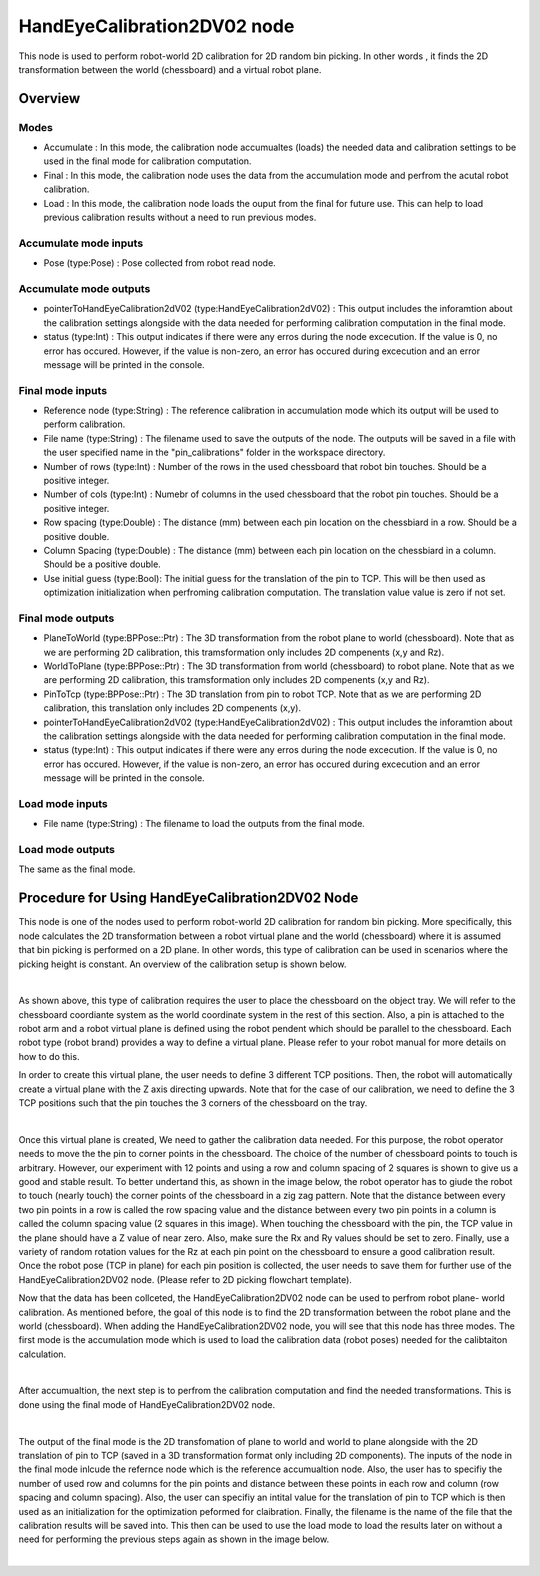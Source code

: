 HandEyeCalibration2DV02 node
==========================

This node is used to perform robot-world 2D calibration for 2D random bin picking. In other words , it finds the 2D transformation between the world (chessboard) and a virtual robot plane.

Overview
------------------------

Modes 
~~~~~~~~~~~~~~~~~~~~~~~~~~~

* Accumulate : In this mode, the calibration node accumualtes (loads) the needed data and calibration settings to be used in the final mode for calibration computation.
* Final : In this mode, the calibration node uses the data from the accumulation mode and perfrom the acutal robot calibration.  
* Load : In this mode, the calibration node loads the ouput from the final for future use. This can help to load previous calibration results without a need to run previous modes. 

Accumulate mode inputs 
~~~~~~~~~~~~~~~~~~~~~~~~~~~

* Pose (type:Pose) : Pose collected from robot read node. 

Accumulate mode outputs 
~~~~~~~~~~~~~~~~~~~~~~~~~~~

* pointerToHandEyeCalibration2dV02 (type:HandEyeCalibration2dV02) : This output includes the inforamtion about the calibration settings alongside with the data needed for performing calibration computation in the final mode. 
* status (type:Int) : This output indicates if there were any erros during the node excecution. If the value is 0, no error has occured. However, if the value is non-zero, an error has occured during excecution and an error message will be printed in the console.

Final mode inputs 
~~~~~~~~~~~~~~~~~~~~~~~~~~~

* Reference node (type:String) : The reference calibration in accumulation mode which its output will be used to perform calibration. 
* File name (type:String) : The filename used to save the outputs of the node. The outputs will be saved in a file with the user specified name in the "pin_calibrations" folder in the workspace directory.
* Number of rows (type:Int) : Number of the rows in the used chessboard that robot bin touches. Should be a positive integer. 
* Number of cols (type:Int) : Numebr of columns in the used chessboard that the robot pin touches. Should be a positive integer.
* Row spacing (type:Double) : The distance (mm) between each pin location on the chessbiard in a row. Should be a positive double. 
* Column Spacing (type:Double) : The distance (mm) between each pin location on the chessbiard in a column. Should be a positive double. 
* Use initial guess (type:Bool): The initial guess for the translation of the pin to TCP. This will be then used as optimization initialization when perfroming calibration computation. The translation value value is zero if not set.    

Final mode outputs 
~~~~~~~~~~~~~~~~~~~~~~~~~~~

* PlaneToWorld (type:BPPose::Ptr) : The 3D transformation from the robot plane to world (chessboard). Note that as we are performing 2D calibration, this tramsformation only includes 2D compenents (x,y and Rz).  
* WorldToPlane (type:BPPose::Ptr) : The 3D transformation from world (chessboard) to robot plane. Note that as we are performing 2D calibration, this tramsformation only includes 2D compenents (x,y and Rz).
* PinToTcp (type:BPPose::Ptr) : The 3D translation from pin to robot TCP. Note that as we are performing 2D calibration, this translation only includes 2D compenents (x,y).
* pointerToHandEyeCalibration2dV02 (type:HandEyeCalibration2dV02) : This output includes the inforamtion about the calibration settings alongside with the data needed for performing calibration computation in the final mode. 
* status (type:Int) : This output indicates if there were any erros during the node excecution. If the value is 0, no error has occured. However, if the value is non-zero, an error has occured during excecution and an error message will be printed in the console.

Load mode inputs 
~~~~~~~~~~~~~~~~~~~~~~~~~~~

* File name (type:String) : The filename to load the outputs from the final mode.


Load mode outputs 
~~~~~~~~~~~~~~~~~~~~~~~~~~~

The same as the final mode.

Procedure for Using HandEyeCalibration2DV02 Node
------------------------------------------

This node is one of the nodes used to perform robot-world 2D calibration for random bin picking. More specifically, this node calculates the 2D transformation between a robot virtual plane and the world (chessboard) where it is assumed that bin picking 
is performed on a 2D plane. In other words, this type of calibration can be used in scenarios where the picking height is constant. An overview of the calibration setup is shown below. 

.. image:: Images/hand_eye_calibration_v2/calibration_overview.jpg
    :align: center
|
    
As shown above, this type of calibration requires the user to place the chessboard on the object tray. We will refer to the chessboard coordiante system as the world coordinate system in the rest of this section.
Also, a pin is attached to the robot arm and a robot virtual plane is defined using the robot pendent which should be parallel to the chessboard. Each robot type (robot brand) provides a way to define a virtual plane. Please 
refer to your robot manual for more details on how to do this.

In order to create this virtual plane, the user needs to define 3 different TCP positions. Then, the robot will automatically create a virtual plane with the Z axis directing upwards. Note that for the case of our calibration, we need to define 
the 3 TCP positions such that the pin touches the 3 corners of the chessboard on the tray.  

.. image:: Images/hand_eye_calibration_v2/pin.jpg
    :align: center
|

Once this virtual plane is created, We need to gather the calibration data needed. For this purpose, the robot operator needs to move the the pin to corner points in the chessboard. The choice of the number of 
chessboard points to touch is arbitrary. However, our experiment with 12 points and using a row and column spacing of 2 squares is shown to give us a good and stable result. 
To better undertand this,  as shown in the image below, the robot operator has to giude the robot to touch (nearly touch) the corner points of the chessboard in a zig zag pattern. Note that the distance between every two pin points in a 
row is called the row spacing value and the distance between every two pin points in a column is called the column spacing value (2 squares in this image). When touching the chessboard with the pin, the TCP value in the plane should have a Z value of 
near zero. Also, make sure the Rx and Ry values should be set to zero. Finally, use a variety of random rotation values for the Rz at each pin point on the chessboard to ensure a good calibration result. Once the robot pose (TCP in plane) for each pin position is 
collected, the user needs to save them for further use of the HandEyeCalibration2DV02 node. (Please refer to 2D picking flowchart template). 

Now that the data has been collceted, the HandEyeCalibration2DV02 node can be used to perfrom robot plane- world calibration. As mentioned before, the goal of this node is to find the 2D transformation between the robot plane and the world (chessboard).
When adding the HandEyeCalibration2DV02 node, you will see that this node has three modes. The first mode is the accumulation mode which is used to load the calibration data (robot poses) needed for the calibtaiton calculation.
    
.. image:: Images/hand_eye_calibration_v2/H2D_accumulate.jpg
    :align: center
|

After accumualtion, the next step is to perfrom the calibration computation and find the needed transformations. This is done using the final mode of HandEyeCalibration2DV02 node.  

.. image:: Images/hand_eye_calibration_v2/H2D_final.jpg
    :align: center
|

The output of the final mode is the 2D transfomation of plane to world and world to plane alongside with the 2D translation of pin to TCP (saved in a 3D transformation format only including 2D components). 
The inputs of the node in the final mode inlcude the refernce node which is the reference accumualtion node. Also, the user has to specifiy the number of used row and columns for the pin points and 
distance between these points in each row and column (row spacing and column spacing). Also, the user can specifiy an intital value for the translation of pin to TCP which is then used as an initialization for the optimization peformed 
for claibration. Finally, the filename is the name of the file that the calibration results will be saved into. This then can be used to use the load mode to load the results later on without a need for performing the previous steps again as shown in the image below. 

.. image:: Images/hand_eye_calibration_v2/H2D_load.jpg
    :align: center
|